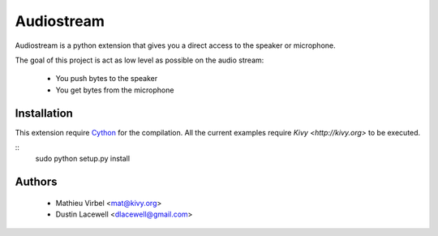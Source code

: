 Audiostream
===========

Audiostream is a python extension that gives you a direct access to the speaker
or microphone.

The goal of this project is act as low level as possible on the audio stream:

    - You push bytes to the speaker
    - You get bytes from the microphone


Installation
------------

This extension require `Cython <http://cython.org>`_ for the compilation.
All the current examples require `Kivy <http://kivy.org>` to be executed.


::
    sudo python setup.py install


Authors
-------

    * Mathieu Virbel <mat@kivy.org>
    * Dustin Lacewell <dlacewell@gmail.com>

